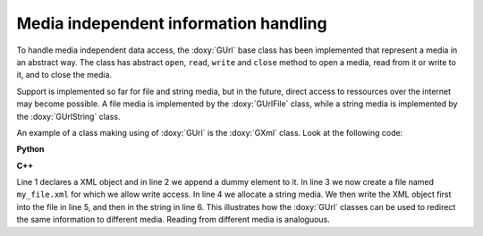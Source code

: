 Media independent information handling
~~~~~~~~~~~~~~~~~~~~~~~~~~~~~~~~~~~~~~

To handle media independent data access, the :doxy:`GUrl` base class has been 
implemented that represent a media in an abstract way. The class has
abstract ``open``, ``read``, ``write`` and ``close`` method to open
a media, read from it or write to it, and to close the media. 

Support is implemented so far for file and string media, but in the future,
direct access to ressources over the internet may become possible.
A file media is implemented by the :doxy:`GUrlFile` class, while a string
media is implemented by the :doxy:`GUrlString` class.

An example of a class making using of :doxy:`GUrl` is the :doxy:`GXml` class. Look
at the following code:

**Python**

.. code-block:: python
   :linenos:

   xml = gammalib.GXml()
   xml.append(gammalib.GXmlElement('dummy'))
   file  = gammalib.GUrlFile('my_file.xml', 'w')
   chain = gammalib.GUrlString()
   xml.write(file)
   xml.write(chain)

**C++**

.. code-block:: cpp
   :linenos:

   GXml xml;
   xml.append(GXmlElement("dummy"));
   GUrlFile   file("my_file.xml", "w");
   GUrlString chain;
   xml.write(file);
   xml.write(chain);

Line 1 declares a XML object and in line 2 we append a dummy element
to it. In line 3 we now create a file named ``my_file.xml`` for which
we allow write access. In line 4 we allocate a string media. We then
write the XML object first into the file in line 5, and then in the string
in line 6. This illustrates how the :doxy:`GUrl` classes can be used to
redirect the same information to different media. Reading from different
media is analoguous.

